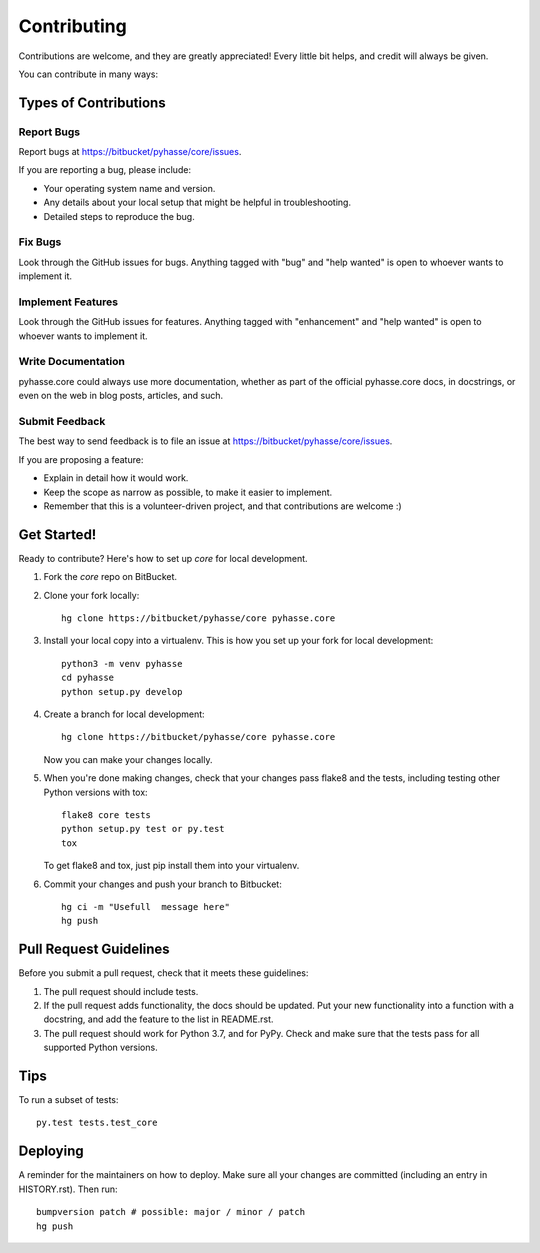 .. highlight:: shell

============
Contributing
============

Contributions are welcome, and they are greatly appreciated! Every little bit
helps, and credit will always be given.

You can contribute in many ways:

Types of Contributions
----------------------

Report Bugs
~~~~~~~~~~~

Report bugs at https://bitbucket/pyhasse/core/issues.

If you are reporting a bug, please include:

* Your operating system name and version.
* Any details about your local setup that might be helpful in troubleshooting.
* Detailed steps to reproduce the bug.

Fix Bugs
~~~~~~~~

Look through the GitHub issues for bugs. Anything tagged with "bug" and "help
wanted" is open to whoever wants to implement it.

Implement Features
~~~~~~~~~~~~~~~~~~

Look through the GitHub issues for features. Anything tagged with "enhancement"
and "help wanted" is open to whoever wants to implement it.

Write Documentation
~~~~~~~~~~~~~~~~~~~

pyhasse.core could always use more documentation, whether as part of the
official pyhasse.core docs, in docstrings, or even on the web in blog posts,
articles, and such.

Submit Feedback
~~~~~~~~~~~~~~~

The best way to send feedback is to file an issue at
https://bitbucket/pyhasse/core/issues.

If you are proposing a feature:

* Explain in detail how it would work.
* Keep the scope as narrow as possible, to make it easier to implement.
* Remember that this is a volunteer-driven project, and that contributions
  are welcome :)

Get Started!
------------

Ready to contribute? Here's how to set up `core` for local development.

1. Fork the `core` repo on BitBucket.
2. Clone your fork locally::
      
      hg clone https://bitbucket/pyhasse/core pyhasse.core

3. Install your local copy into a virtualenv. This is how you set up
   your fork for local development::
      
      python3 -m venv pyhasse
      cd pyhasse
      python setup.py develop

4. Create a branch for local development::

       hg clone https://bitbucket/pyhasse/core pyhasse.core

   Now you can make your changes locally.

5. When you're done making changes, check that your changes pass flake8 and the
   tests, including testing other Python versions with tox::

       flake8 core tests
       python setup.py test or py.test
       tox

   To get flake8 and tox, just pip install them into your virtualenv.

6. Commit your changes and push your branch to Bitbucket::

      hg ci -m "Usefull  message here"
      hg push

Pull Request Guidelines
-----------------------

Before you submit a pull request, check that it meets these guidelines:

1. The pull request should include tests.
2. If the pull request adds functionality, the docs should be updated. Put
   your new functionality into a function with a docstring, and add the
   feature to the list in README.rst.
3. The pull request should work for Python 3.7, and for PyPy. Check
   and make sure that the tests pass for all supported Python versions.

Tips
----

To run a subset of tests::

   py.test tests.test_core


Deploying
---------

A reminder for the maintainers on how to deploy.
Make sure all your changes are committed (including an entry in HISTORY.rst).
Then run::

   bumpversion patch # possible: major / minor / patch
   hg push


